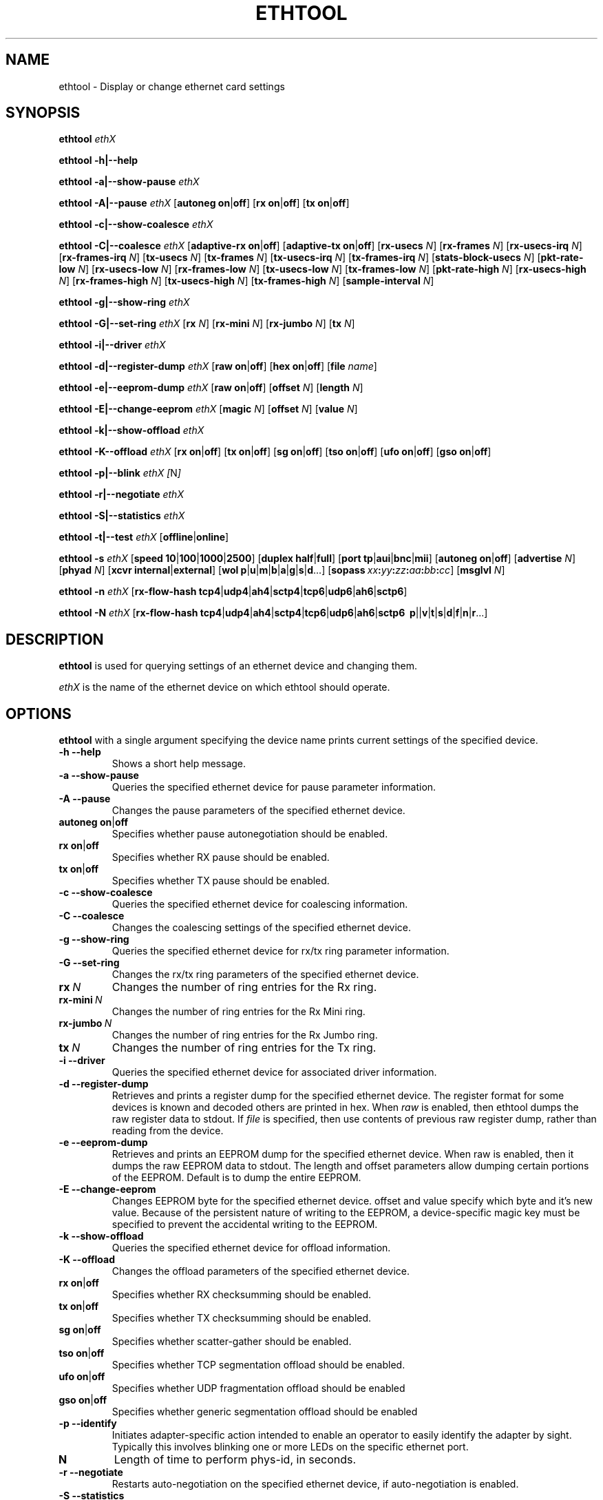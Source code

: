 .\" -*- nroff -*-
.\" Copyright 1999 by David S. Miller.  All Rights Reserved.
.\" Portions Copyright 2001 Sun Microsystems
.\" This file may be copied under the terms of the GNU Public License.
.\" 
.\"	.An - list of n alternative values as in "flav vanilla|strawberry"
.\"
.de A1
\\fB\\$1\\fP|\\fB\\$2\\fP
..
.de A2
\\fB\\$1\\fP\ \\fB\\$2\\fP|\\fB\\$3\\fP
..
.de A3
\\fB\\$1\\fP\ \\fB\\$2\\fP|\\fB\\$3\\fP|\\fB\\$4\\fP
..
.de A4
\\fB\\$1\\fP\ \\fB\\$2\\fP|\\fB\\$3\\fP|\\fB\\$4\\fP|\\fB\\$5\\fP
..
.\" 
.\"	.Bn - same as above but framed by square brackets
.\"
.de B1
[\\fB\\$1\\fP|\\fB\\$2\\fP]
..
.de B2
[\\fB\\$1\\fP\ \\fB\\$2\\fP|\\fB\\$3\\fP]
..
.de B3
[\\fB\\$1\\fP\ \\fB\\$2\\fP|\\fB\\$3\\fP|\\fB\\$4\\fP]
..
.de B4
[\\fB\\$1\\fP\ \\fB\\$2\\fP|\\fB\\$3\\fP|\\fB\\$4\\fP|\\fB\\$5\\fP]
..
.\"
.\"	\(*MA - mac address
.\"
.ds MA \fIxx\fP\fB:\fP\fIyy\fP\fB:\fP\fIzz\fP\fB:\fP\fIaa\fP\fB:\fP\fIbb\fP\fB:\fP\fIcc\fP
.\"
.\"	\(*WO - wol flags
.\"
.ds WO \fBp\fP|\fBu\fP|\fBm\fP|\fBb\fP|\fBa\fP|\fBg\fP|\fBs\fP|\fBd\fP...
.\"
.\"	\(*FL - flow type values
.\"
.ds FL \fBtcp4\fP|\fBudp4\fP|\fBah4\fP|\fBsctp4\fP|\fBtcp6\fP|\fBudp6\fP|\fBah6\fP|\fBsctp6\fP
.\"
.\"	\(*HO - hash options
.\"
.ds HO \fBp\fP|\fm\fP|\fBv\fP|\fBt\fP|\fBs\fP|\fBd\fP|\fBf\fP|\fBn\fP|\fBr\fP...
.TH ETHTOOL 8 "July 2007" "Ethtool version 6"
.SH NAME
ethtool \- Display or change ethernet card settings
.SH SYNOPSIS
.B ethtool
.I ethX

.B ethtool \-h|\-\-help

.B ethtool \-a|\-\-show\-pause
.I ethX

.B ethtool \-A|\-\-pause
.I ethX
.B2 autoneg on off
.B2 rx on off
.B2 tx on off

.B ethtool \-c|\-\-show\-coalesce
.I ethX

.B ethtool \-C|\-\-coalesce
.I ethX
.B2 adaptive-rx on off
.B2 adaptive-tx on off
.RB [ rx-usecs
.IR N ]
.RB [ rx-frames
.IR N ]
.RB [ rx-usecs-irq
.IR N ]
.RB [ rx-frames-irq
.IR N ]
.RB [ tx-usecs
.IR N ]
.RB [ tx-frames
.IR N ]
.RB [ tx-usecs-irq
.IR N ]
.RB [ tx-frames-irq
.IR N ]
.RB [ stats-block-usecs
.IR N ]
.RB [ pkt-rate-low
.IR N ]
.RB [ rx-usecs-low
.IR N ]
.RB [ rx-frames-low
.IR N ]
.RB [ tx-usecs-low
.IR N ]
.RB [ tx-frames-low
.IR N ]
.RB [ pkt-rate-high
.IR N ]
.RB [ rx-usecs-high
.IR N ]
.RB [ rx-frames-high
.IR N ]
.RB [ tx-usecs-high
.IR N ]
.RB [ tx-frames-high
.IR N ]
.RB [ sample-interval
.IR N ]

.B ethtool \-g|\-\-show\-ring
.I ethX

.B ethtool \-G|\-\-set\-ring
.I ethX
.RB [ rx
.IR N ]
.RB [ rx-mini
.IR N ]
.RB [ rx-jumbo
.IR N ]
.RB [ tx
.IR N ]

.B ethtool \-i|\-\-driver
.I ethX

.B ethtool \-d|\-\-register\-dump
.I ethX
.B2 raw on off
.B2 hex on off
.RB [ file 
.IR name ]

.B ethtool \-e|\-\-eeprom\-dump
.I ethX
.B2 raw on off
.RB [ offset
.IR N ]
.RB [ length
.IR N ]

.B ethtool \-E|\-\-change\-eeprom
.I ethX
.RB [ magic
.IR N ]
.RB [ offset
.IR N ]
.RB [ value
.IR N ]

.B ethtool \-k|\-\-show\-offload
.I ethX

.B ethtool \-K\-\-offload
.I ethX
.B2 rx on off
.B2 tx on off
.B2 sg on off
.B2 tso on off
.B2 ufo on off
.B2 gso on off

.B ethtool \-p|\-\-blink
.I ethX
.IR [ N ]

.B ethtool \-r|\-\-negotiate
.I ethX

.B ethtool \-S|\-\-statistics
.I ethX

.B ethtool \-t|\-\-test
.I ethX
.B1 offline online

.B ethtool \-s
.I ethX
.B4 speed 10 100 1000 2500 10000
.B2 duplex half full
.B4 port tp aui bnc mii fibre
.B2 autoneg on off
.RB [ advertise
.IR N ]
.RB [ phyad
.IR N ]
.B2 xcvr internal external
.RB [ wol \ \*(WO]
.RB [ sopass \ \*(MA]
.RB [ msglvl
.IR N ]

.B ethtool \-n
.I ethX
.RB [ rx-flow-hash \ \*(FL]

.B ethtool \-N
.I ethX
.RB [ rx-flow-hash \ \*(FL
.RB \ \*(HO]
.SH DESCRIPTION
.BI ethtool
is used for querying settings of an ethernet device and changing them.

.I ethX
is the name of the ethernet device on which ethtool should operate.

.SH OPTIONS
.B ethtool
with a single argument specifying the device name prints current
settings of the specified device.
.TP
.B \-h \-\-help
Shows a short help message.
.TP
.B \-a \-\-show\-pause
Queries the specified ethernet device for pause parameter information.
.TP
.B \-A \-\-pause
Changes the pause parameters of the specified ethernet device.
.TP
.A2 autoneg on off
Specifies whether pause autonegotiation should be enabled.
.TP
.A2 rx on off
Specifies whether RX pause should be enabled.
.TP
.A2 tx on off
Specifies whether TX pause should be enabled.
.TP
.B \-c \-\-show\-coalesce
Queries the specified ethernet device for coalescing information.
.TP
.B \-C \-\-coalesce
Changes the coalescing settings of the specified ethernet device.
.TP
.B \-g \-\-show\-ring
Queries the specified ethernet device for rx/tx ring parameter information.
.TP
.B \-G \-\-set\-ring
Changes the rx/tx ring parameters of the specified ethernet device.
.TP
.BI rx \ N
Changes the number of ring entries for the Rx ring.
.TP
.BI rx-mini \ N
Changes the number of ring entries for the Rx Mini ring.
.TP
.BI rx-jumbo \ N
Changes the number of ring entries for the Rx Jumbo ring.
.TP
.BI tx \ N
Changes the number of ring entries for the Tx ring.
.TP
.B \-i \-\-driver
Queries the specified ethernet device for associated driver information.
.TP
.B \-d \-\-register\-dump
Retrieves and prints a register dump for the specified ethernet device.
The register format for some devices is known and decoded others
are printed in hex.
When 
.I raw 
is enabled, then ethtool dumps the raw register data to stdout.
If
.I file
is specified, then use contents of previous raw register dump, rather
than reading from the device.

.TP
.B \-e \-\-eeprom\-dump
Retrieves and prints an EEPROM dump for the specified ethernet device.
When raw is enabled, then it dumps the raw EEPROM data to stdout. The
length and offset parameters allow dumping certain portions of the EEPROM.
Default is to dump the entire EEPROM.
.TP
.B \-E \-\-change\-eeprom
Changes EEPROM byte for the specified ethernet device.  offset and value
specify which byte and it's new value.  Because of the persistent nature
of writing to the EEPROM, a device-specific magic key must be specified
to prevent the accidental writing to the EEPROM.
.TP
.B \-k \-\-show\-offload
Queries the specified ethernet device for offload information.
.TP
.B \-K \-\-offload
Changes the offload parameters of the specified ethernet device.
.TP
.A2 rx on off
Specifies whether RX checksumming should be enabled.
.TP
.A2 tx on off
Specifies whether TX checksumming should be enabled.
.TP
.A2 sg on off
Specifies whether scatter-gather should be enabled.
.TP
.A2 tso on off
Specifies whether TCP segmentation offload should be enabled.
.TP
.A2 ufo on off
Specifies whether UDP fragmentation offload should be enabled 
.TP
.A2 gso on off
Specifies whether generic segmentation offload should be enabled 
.TP
.B \-p \-\-identify
Initiates adapter-specific action intended to enable an operator to
easily identify the adapter by sight.  Typically this involves
blinking one or more LEDs on the specific ethernet port.
.TP
.B N
Length of time to perform phys-id, in seconds.
.TP
.B \-r \-\-negotiate
Restarts auto-negotiation on the specified ethernet device, if
auto-negotiation is enabled.
.TP
.B \-S \-\-statistics
Queries the specified ethernet device for NIC- and driver-specific
statistics.
.TP
.B \-t \-\-test
Executes adapter selftest on the specified ethernet device. Possible test modes are:
.TP
.A1 offline online
defines test type: 
.B offline
(default) means to perform full set of tests possibly causing normal operation interruption during the tests,
.B online
means to perform limited set of tests do not interrupting normal adapter operation.
.TP
.B \-s \-\-change
Allows changing some or all settings of the specified ethernet device.
All following options only apply if
.B \-s
was specified.
.TP
.A4 speed 10 100 1000 2500 10000
Set speed in Mb/s.
.B ethtool
with just the device name as an argument will show you the supported device speeds.
.TP
.A2 duplex half full
Sets full or half duplex mode.
.TP
.A4 port tp aui bnc mii fibre
Selects device port.
.TP
.A2 autoneg on off
Specifies whether autonegotiation should be enabled. Autonegotiation 
is enabled by deafult, but in some network devices may have trouble
with it, so you can disable it if really necessary. 
.TP
.BI advertise \ N
Sets the speed and duplex advertised by autonegotiation.  The argument is
a hexidecimal value using one or a combination of the following values:
.RS
.PD 0
.TP 3
.BR "0x001" "    10 Half"
.TP 3
.BR "0x002" "    10 Full"
.TP 3
.BR "0x004" "    100 Half"
.TP 3
.BR "0x008" "    100 Full"
.TP 3
.BR "0x010" "    1000 Half" "(not supported by IEEE standards)"
.TP 3
.BR "0x020" "    1000 Full"
.TP 3
.BR "0x8000" "   2500 Full" "(not supported by IEEE standards)"
.TP 3
.BR "0x1000" "   10000 Full"
.TP 3
.BR "0x03F" "    Auto"
.PD
.RE
.TP
.BI phyad \ N
PHY address.
.TP
.A2 xcvr internal external
Selects transceiver type. Currently only internal and external can be
specified, in the future further types might be added.
.TP
.BR wol \ \*(WO
Sets Wake-on-LAN options.  Not all devices support this.  The argument to 
this option is a string of characters specifying which options to enable.
.RS
.PD 0
.TP 3
.B p
Wake on phy activity
.TP 3
.B u
Wake on unicast messages
.TP 3
.B m
Wake on multicast messages
.TP 3
.B b
Wake on broadcast messages
.TP 3
.B a
Wake on ARP
.TP 3
.B g
Wake on MagicPacket(tm)
.TP 3
.B s
Enable SecureOn(tm) password for MagicPacket(tm)
.TP 3
.B d
Disable (wake on nothing).  This option clears all previous options.
.PD
.RE
.TP
.B sopass \*(MA\c
Sets the SecureOn(tm) password.  The argument to this option must be 6
bytes in ethernet MAC hex format (\*(MA).
.TP
.BI msglvl \ N
Sets the driver message level. Meanings differ per driver.
.TP
.B \-n \-\-show-nfc
Retrieves the receive network flow classification configurations.
.TP
.BR rx-flow-hash \ \*(FL
Retrieves the hash options for the specified network traffic type.
.RS
.PD 0
.TP 3
.BR "tcp4" "    TCP over IPv4"
.TP 3
.BR "udp4" "    UDP over IPv4"
.TP 3
.BR "ah4" "     IPSEC AH/ESP over IPv4"
.TP 3
.BR "sctp4" "   SCTP over IPv4"
.TP 3
.BR "tcp6" "    TCP over IPv6"
.TP 3
.BR "udp6" "    UDP over IPv6"
.TP 3
.BR "ah6" "     IPSEC AH/ESP over IPv6"
.TP 3
.BR "sctp6" "   SCTP over IPv6"
.PD
.RE
.TP
.B \-N \-\-config-nfc
Configures the receive network flow classification.
.TP
.BR rx-flow-hash \ \*(FL \ \*(HO
Configures the hash options for the specified network traffic type.
.RS
.PD 0
.TP 3
.B p
Hash on the device port number on which the packet was received.
.TP 3
.B m
Hash on the Layer 2 destination address of the rx packet.
.TP 3
.B v
Hash on the VLAN tag of the rx packet.
.TP 3
.B t
Hash on the Layer 3 protocol field of the rx packet.
.TP 3
.B s
Hash on the IP source address of the rx packet.
.TP 3
.B d
Hash on the IP destination address of the rx packet.
.TP 3
.B f
Hash on bytes 0 and 1 of the Layer 4 header of the rx packet.
.TP 3
.B n
Hash on bytes 2 and 3 of the Layer 4 header of the rx packet.
.TP 3
.B r
Discard all packets of this flow type. When this option is set, all other options are ignored.
.PD
.RE
.SH BUGS
Not supported (in part or whole) on all ethernet drivers.
.SH AUTHOR
.B ethtool
was written by David Miller.

Modifications by 
Jeff Garzik, 
Tim Hockin,
Jakub Jelinek,
Andre Majorel,
Eli Kupermann,
Scott Feldman,
Andi Kleen.
.SH AVAILABILITY
.B ethtool
is available over the Web on the SourceForge site at
http://sourceforge.net/projects/gkernel/

